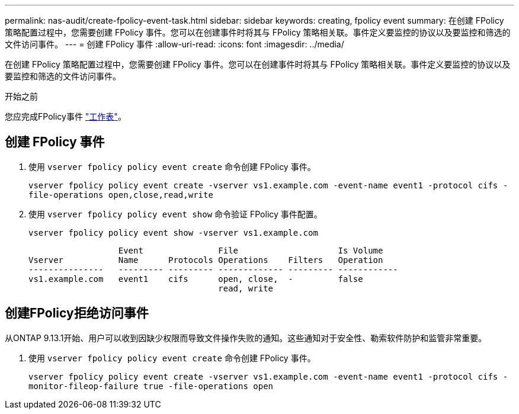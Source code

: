 ---
permalink: nas-audit/create-fpolicy-event-task.html 
sidebar: sidebar 
keywords: creating, fpolicy event 
summary: 在创建 FPolicy 策略配置过程中，您需要创建 FPolicy 事件。您可以在创建事件时将其与 FPolicy 策略相关联。事件定义要监控的协议以及要监控和筛选的文件访问事件。 
---
= 创建 FPolicy 事件
:allow-uri-read: 
:icons: font
:imagesdir: ../media/


[role="lead"]
在创建 FPolicy 策略配置过程中，您需要创建 FPolicy 事件。您可以在创建事件时将其与 FPolicy 策略相关联。事件定义要监控的协议以及要监控和筛选的文件访问事件。

.开始之前
您应完成FPolicy事件 link:https://docs.netapp.com/us-en/ontap/nas-audit/fpolicy-event-config-worksheet-reference.html["工作表"]。



== 创建 FPolicy 事件

. 使用 `vserver fpolicy policy event create` 命令创建 FPolicy 事件。
+
`vserver fpolicy policy event create -vserver vs1.example.com -event-name event1 -protocol cifs -file-operations open,close,read,write`

. 使用 `vserver fpolicy policy event show` 命令验证 FPolicy 事件配置。
+
`vserver fpolicy policy event show -vserver vs1.example.com`

+
[listing]
----

                  Event               File                    Is Volume
Vserver           Name      Protocols Operations    Filters   Operation
---------------   --------- --------- ------------- --------- ------------
vs1.example.com   event1    cifs      open, close,  -         false
                                      read, write
----




== 创建FPolicy拒绝访问事件

从ONTAP 9.13.1开始、用户可以收到因缺少权限而导致文件操作失败的通知。这些通知对于安全性、勒索软件防护和监管非常重要。

. 使用 `vserver fpolicy policy event create` 命令创建 FPolicy 事件。
+
`vserver fpolicy policy event create -vserver vs1.example.com -event-name event1 -protocol cifs -monitor-fileop-failure true -file-operations open`


